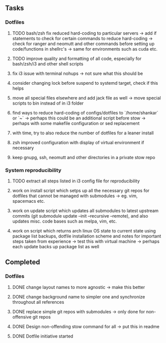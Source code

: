 ** Tasks
*** Dotfiles
***** TODO bash/zsh fix reduced hard-coding to particular servers -> add if statements to check for certain commands to reduce hard-coding -> check for ranger and neomutt and other commands before setting up code/functions in shellrc's -> same for environments such as cuda etc. 
***** TODO improve quality and formatting of all code, especially for bash/zsh/i3 and other shell scripts

***** fix i3 issue with terminal nohups -> not sure what this should be
***** consider changing lock before suspend to systemd target, check if this helps
***** move all special files elsewhere and add jack file as well -> move special scripts to bin instead of in i3 folder

***** find ways to reduce hard-coding of configs/dotfiles to `/home/shankar` or `~` -> perhaps this could be an additional script before stow -> perhaps with some makefile configuration or sed replacement 
***** with time, try to also reduce the number of dotfiles for a leaner install
***** zsh improved configuration with display of virtual environment if necessary 
***** keep gnupg, ssh, neomutt and other directories in a private stow repo

*** System reproducibility
***** TODO extract all steps listed in i3 config file for reproducibility
***** work on install script which setps up all the necessary git repos for dotfiles that cannot be managed with submodules -> eg. vim, spacemacs etc.
***** work on update script which updates all submodules to latest upstream commits (git submodule update --init --recursive --remote), and also updates misc. code bases such as melpa, vim, etc.
***** work on script which returns arch linux OS state to current state using package list backups, dotfile installation scheme and notes for important steps taken from experience -> test this with virtual machine -> perhaps each update backs up package list as well

** Completed
*** Dotfiles
***** DONE change layout names to more agnostic -> make this better
      CLOSED: [2020-11-05 Thu 13:53]
***** DONE change background name to simpler one and synchronize throughout all references
      CLOSED: [2020-11-05 Thu 13:18]
***** DONE replace simple git repos with submodules -> only done for non-offensive git repos
      CLOSED: [2020-11-04 Wed 17:15]
***** DONE Design non-offending stow command for all -> put this in readme
      CLOSED: [2020-11-04 Wed 16:14]
***** DONE Dotfile initiative started
      CLOSED: [2020-11-04 Wed 12:33]
